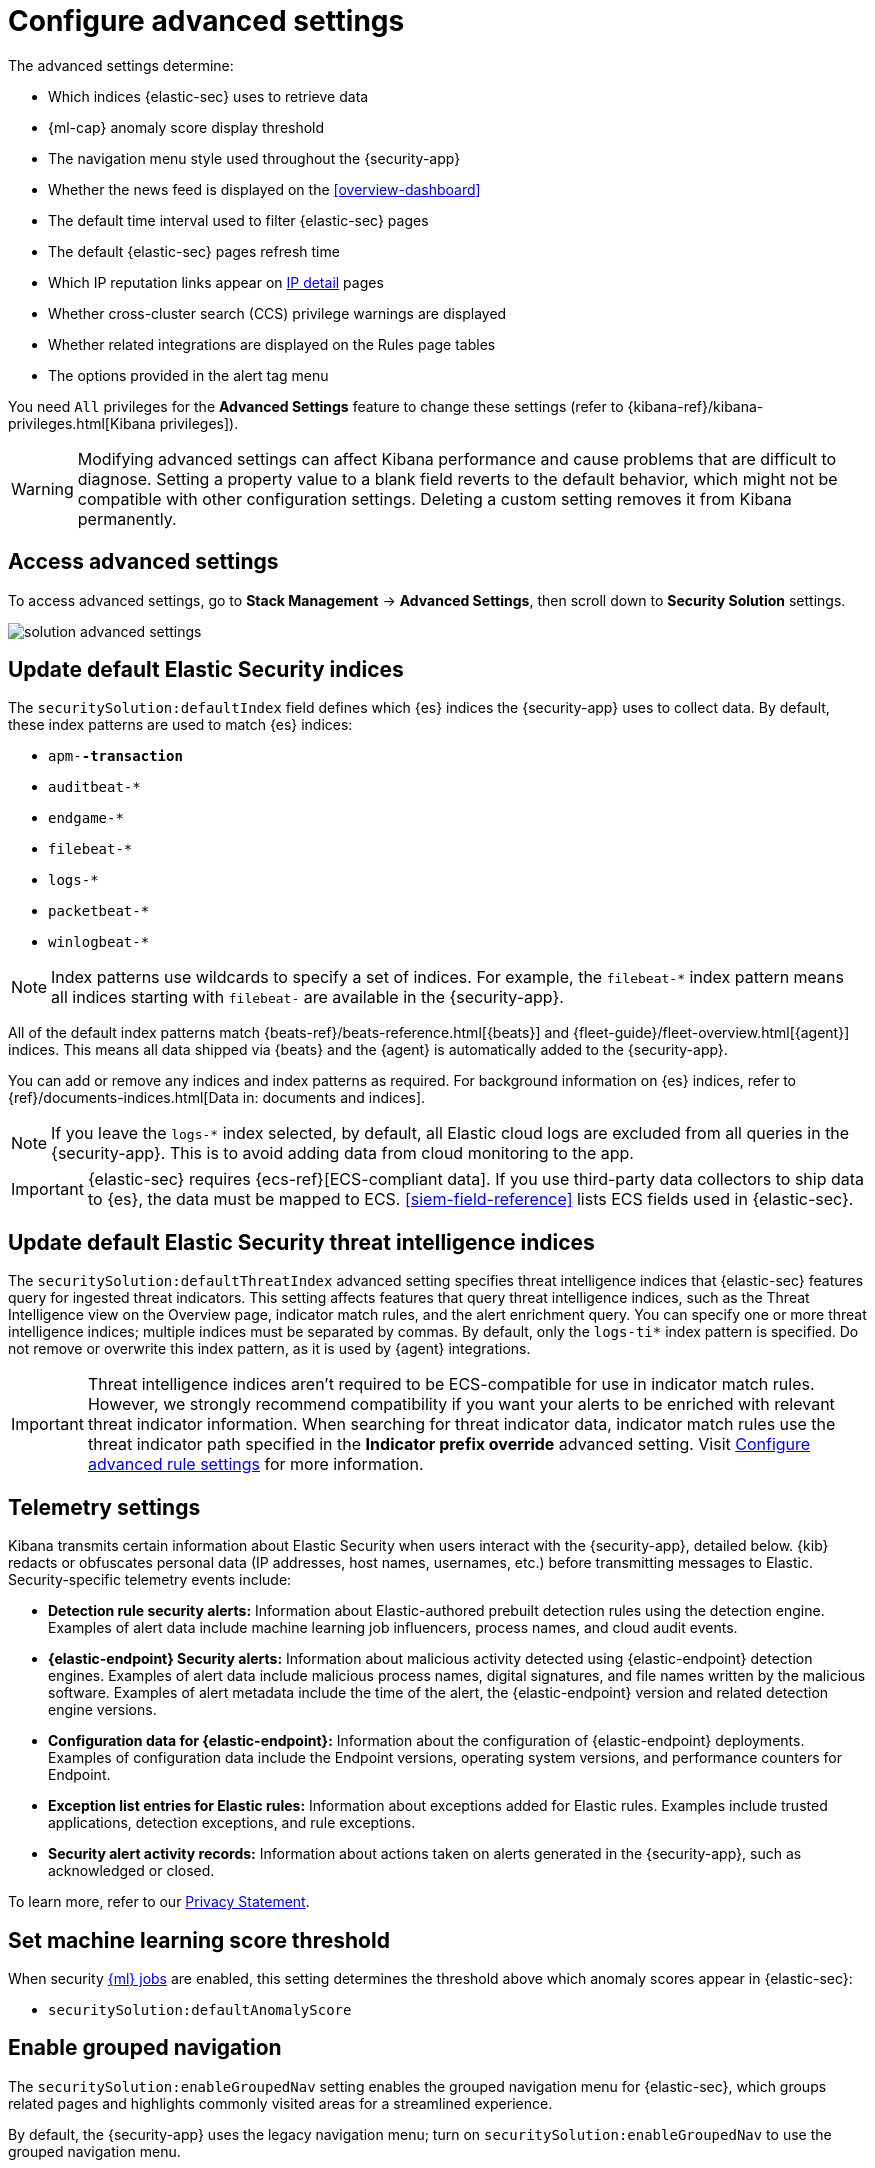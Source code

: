 [[advanced-settings]]
= Configure advanced settings

:frontmatter-description: Update advanced Security settings.
:frontmatter-tags-products: [security]
:frontmatter-tags-content-type: [reference]
:frontmatter-tags-user-goals: [manage]

The advanced settings determine:

* Which indices {elastic-sec} uses to retrieve data
* {ml-cap} anomaly score display threshold
* The navigation menu style used throughout the {security-app}
* Whether the news feed is displayed on the <<overview-dashboard>>
* The default time interval used to filter {elastic-sec} pages
* The default {elastic-sec} pages refresh time
* Which IP reputation links appear on <<network-page-overview, IP detail>>
pages
* Whether cross-cluster search (CCS) privilege warnings are displayed
* Whether related integrations are displayed on the Rules page tables
* The options provided in the alert tag menu  

You need `All` privileges for the *Advanced Settings* feature to change these
settings (refer to {kibana-ref}/kibana-privileges.html[Kibana privileges]).

WARNING: Modifying advanced settings can affect Kibana performance and cause
problems that are difficult to diagnose. Setting a property value to a blank
field reverts to the default behavior, which might not be compatible with other
configuration settings. Deleting a custom setting removes it from Kibana
permanently.

[discrete]
== Access advanced settings

To access advanced settings, go to *Stack Management* -> *Advanced Settings*, then scroll down to *Security Solution* settings.

[role="screenshot"]
image::images/solution-advanced-settings.png[]

[discrete]
[[update-sec-indices]]
== Update default Elastic Security indices

The `securitySolution:defaultIndex` field defines which {es} indices the
{security-app} uses to collect data. By default, these index patterns are used to
match {es} indices:

* `apm-*-transaction*`
* `auditbeat-*`
* `endgame-*`
* `filebeat-*`
* `logs-*`
* `packetbeat-*`
* `winlogbeat-*`

NOTE: Index patterns use wildcards to specify a set of indices. For example, the
`filebeat-*` index pattern means all indices starting with `filebeat-` are
available in the {security-app}.

All of the default index patterns match {beats-ref}/beats-reference.html[{beats}] and
{fleet-guide}/fleet-overview.html[{agent}] indices. This means all
data shipped via {beats} and the {agent} is automatically added to the
{security-app}.

You can add or remove any indices and index patterns as required. For background information on {es} indices, refer to {ref}/documents-indices.html[Data in: documents and indices].

NOTE: If you leave the `logs-*` index selected, by default, all Elastic cloud logs are excluded from all queries in the {security-app}. This is to avoid adding data from cloud monitoring to the app.

IMPORTANT: {elastic-sec} requires {ecs-ref}[ECS-compliant data]. If you use third-party data
collectors to ship data to {es}, the data must be mapped to ECS.
<<siem-field-reference>> lists ECS fields used in {elastic-sec}.

[discrete]
[[update-threat-intel-indices]]
== Update default Elastic Security threat intelligence indices

The `securitySolution:defaultThreatIndex` advanced setting specifies threat intelligence indices that {elastic-sec} features query for ingested threat indicators. This setting affects features that query threat intelligence indices, such as the Threat Intelligence view on the Overview page, indicator match rules, and the alert enrichment query. You can specify one or more threat intelligence indices; multiple indices must be separated by commas. By default, only the `logs-ti*` index pattern is specified. Do not remove or overwrite this index pattern, as it is used by {agent} integrations.

IMPORTANT: Threat intelligence indices aren't required to be ECS-compatible for use in indicator match rules. However, we strongly recommend compatibility if you want your alerts to be enriched with relevant threat indicator information. When searching for threat indicator data, indicator match rules use the threat indicator path specified in the *Indicator prefix override* advanced setting. Visit <<rule-ui-advanced-params, Configure advanced rule settings>> for more information.

[discrete]
[[telemetry-settings]]
== Telemetry settings

Kibana transmits certain information about Elastic Security when users interact with the {security-app}, detailed below. {kib} redacts or obfuscates personal data (IP addresses, host names, usernames, etc.) before transmitting messages to Elastic. Security-specific telemetry events include:

* *Detection rule security alerts:* Information about Elastic-authored prebuilt detection rules using the detection engine. Examples of alert data include machine learning job influencers, process names, and cloud audit events.
* *{elastic-endpoint} Security alerts:* Information about malicious activity detected using {elastic-endpoint} detection engines. Examples of alert data include malicious process names, digital signatures, and file names written by the malicious software. Examples of alert metadata include the time of the alert, the {elastic-endpoint} version and related detection engine versions.
* *Configuration data for {elastic-endpoint}:* Information about the configuration of {elastic-endpoint} deployments. Examples of configuration data include the Endpoint versions, operating system versions, and performance counters for Endpoint.
* *Exception list entries for Elastic rules:* Information about exceptions added for Elastic rules. Examples include trusted applications, detection exceptions, and rule exceptions.
* *Security alert activity records:* Information about actions taken on alerts generated in the {security-app}, such as acknowledged or closed.

To learn more, refer to our https://www.elastic.co/legal/privacy-statement[Privacy Statement].

[discrete]
== Set machine learning score threshold

When security <<machine-learning, {ml} jobs>> are enabled, this setting
determines the threshold above which anomaly scores appear in {elastic-sec}:

* `securitySolution:defaultAnomalyScore`

[discrete]
== Enable grouped navigation

The `securitySolution:enableGroupedNav` setting enables the grouped navigation menu for {elastic-sec}, which groups related pages and highlights commonly visited areas for a streamlined experience.

By default, the {security-app} uses the legacy navigation menu; turn on `securitySolution:enableGroupedNav` to use the grouped navigation menu.

[discrete]
== Modify news feed settings

You can change these settings, which affect the news feed displayed on the
{elastic-sec} *Overview* page:

* `securitySolution:enableNewsFeed`: Enables the security news feed on the
Security *Overview* page.
* `securitySolution:newsFeedUrl`: The URL from which the security news feed content is
retrieved.

[discrete]
[[enable-expandable-flyout]]
== Display the expandable flyout

The `securitySolution:enableExpandableFlyout` setting enables the expandable alert details flyout on the Alerts page. This setting is turned on by default. Turn it off to apply the simplified alert details flyout design that was used in {elastic-sec} 8.9 and earlier. 

[discrete]
== Change the default search interval and data refresh time

These settings determine the default time interval and refresh rate {elastic-sec}
pages use to display data when you open the app:

* `securitySolution:timeDefaults`: Default time interval
* `securitySolution:refreshIntervalDefaults`: Default refresh rate

NOTE: Refer to {ref}/common-options.html[Date Math] for information about the
syntax. The UI {kibana-ref}/set-time-filter.html[time filter] overrides the
default values.

[discrete]
[[ip-reputation-links]]
== Display reputation links on IP detail pages

On IP details pages (*Security* -> *Network* -> IP address), links to
external sites for verifying the IP address's reputation are displayed. By
default, links to these sites are listed: https://talosintelligence.com/[TALOS]
and https://www.virustotal.com/[VIRUSTOTAL].

The `securitySolution:ipReputationLinks` field determines which IP reputation
sites are listed. To modify the listed sites, edit the field's JSON array. These
fields must be defined in each array element:

* `name`: The link's UI display name.
* `url_template`: The link's URL. It can include `{{ip}}`, which is placeholder
for the IP address you are viewing on the *IP detail* page.

*Example*

Adds a link to \https://www.dnschecker.org on *IP detail* pages:

[source,json]
--------------------------------------------------
[
  { "name": "virustotal.com", "url_template": "https://www.virustotal.com/gui/search/{{ip}}" },
  { "name": "dnschecker.org", "url_template": "https://www.dnschecker.org/ip-location.php?ip={{ip}}" },
  { "name": "talosIntelligence.com", "url_template": "https://talosintelligence.com/reputation_center/lookup?search={{ip}}" }
]
--------------------------------------------------

[discrete]
[[enable-ccs-warning]]
== Configure cross-cluster search privilege warnings

Each time a detection rule runs using a remote cross-cluster search (CCS) index pattern, it will return a warning saying that the rule may not have the required `read` privileges to the remote index. Because privileges cannot be checked across remote indices, this warning displays even when the rule actually does have `read` privileges to the remote index.

If you've ensured that your detection rules have the required privileges across your remote indices, you can use the `securitySolution:enableCcsWarning` setting to disable this warning and reduce noise.

[discrete]
[[show-related-integrations]]
== Show/hide related integrations in Rules page tables

By default, Elastic prebuilt rules in the *Rules* and *Rule Monitoring* tables include a badge showing how many related integrations have been installed. Turn off `securitySolution:showRelatedIntegrations` to hide this in the rules tables (related integrations will still appear on rule details pages).

[discrete]
[[manage-alert-tags]]
== Manage alert tag options

The `securitySolution:alertTags` field determines which options display in the alert tag menu. The default alert tag options are `Duplicate`, `False Positive`, and `Further investigation required`. You can update the alert tag menu by editing these options or adding more. To learn more about using alert tags, refer to <<apply-alert-tags>>.
